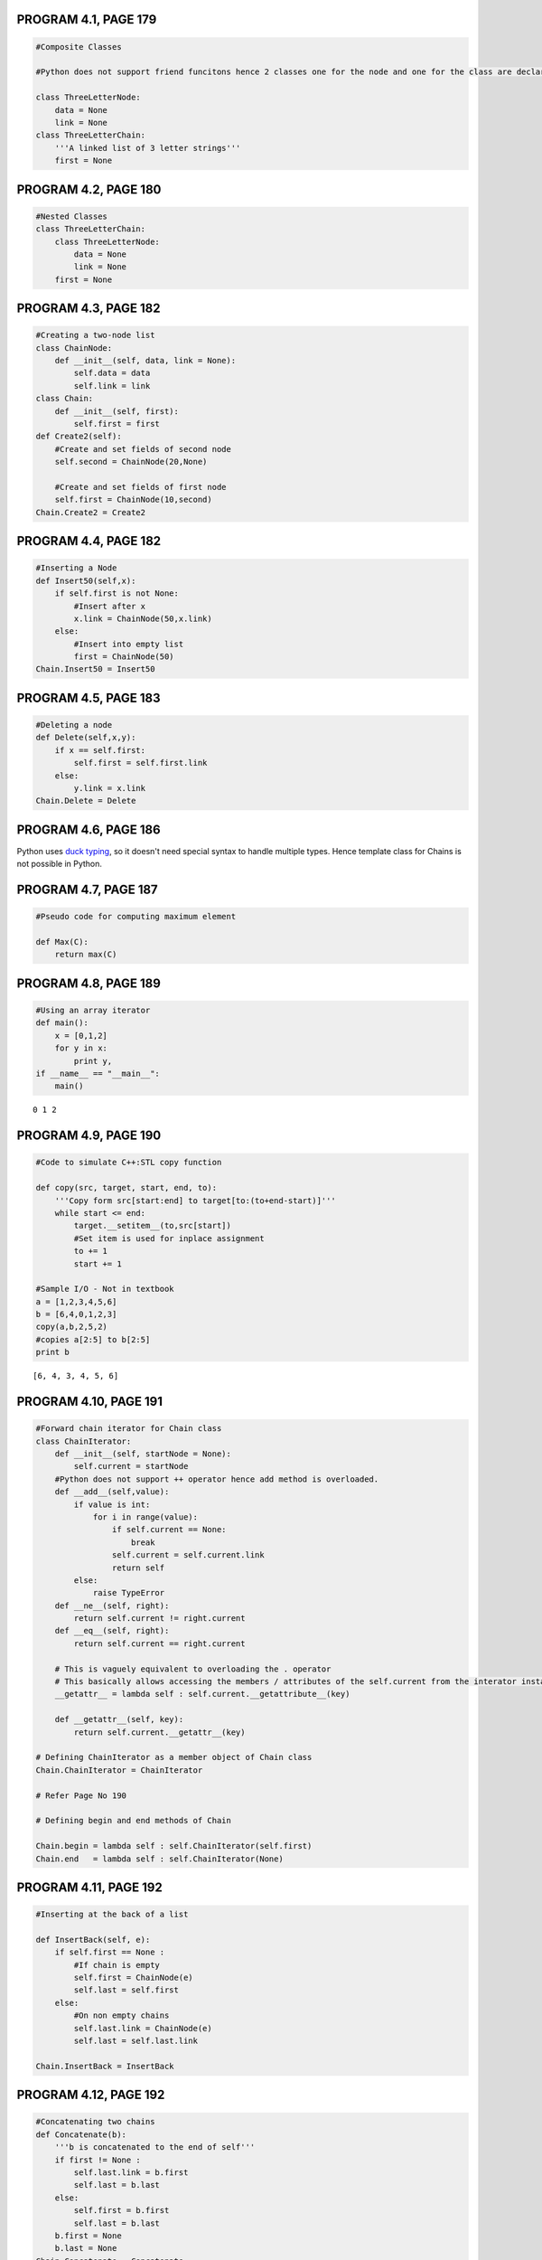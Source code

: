 
PROGRAM 4.1, PAGE 179
---------------------

.. code:: python

    #Composite Classes
    
    #Python does not support friend funcitons hence 2 classes one for the node and one for the class are declared.
    
    class ThreeLetterNode:
        data = None
        link = None
    class ThreeLetterChain:
        '''A linked list of 3 letter strings'''
        first = None
PROGRAM 4.2, PAGE 180
---------------------

.. code:: python

    #Nested Classes
    class ThreeLetterChain:
        class ThreeLetterNode:
            data = None
            link = None
        first = None
PROGRAM 4.3, PAGE 182
---------------------

.. code:: python

    #Creating a two-node list
    class ChainNode:
        def __init__(self, data, link = None):
            self.data = data
            self.link = link
    class Chain:
        def __init__(self, first):
            self.first = first
    def Create2(self):
        #Create and set fields of second node
        self.second = ChainNode(20,None)
        
        #Create and set fields of first node
        self.first = ChainNode(10,second)
    Chain.Create2 = Create2
PROGRAM 4.4, PAGE 182
---------------------

.. code:: python

    #Inserting a Node
    def Insert50(self,x):
        if self.first is not None:
            #Insert after x
            x.link = ChainNode(50,x.link)
        else:
            #Insert into empty list
            first = ChainNode(50)
    Chain.Insert50 = Insert50
PROGRAM 4.5, PAGE 183
---------------------

.. code:: python

    #Deleting a node
    def Delete(self,x,y):
        if x == self.first:
            self.first = self.first.link
        else:
            y.link = x.link
    Chain.Delete = Delete
PROGRAM 4.6, PAGE 186
---------------------

Python uses `duck typing <http://en.wikipedia.org/wiki/Duck_typing>`__,
so it doesn't need special syntax to handle multiple types. Hence
template class for Chains is not possible in Python.

PROGRAM 4.7, PAGE 187
---------------------

.. code:: python

    #Pseudo code for computing maximum element
    
    def Max(C):
        return max(C)
PROGRAM 4.8, PAGE 189
---------------------

.. code:: python

    #Using an array iterator
    def main():
        x = [0,1,2]
        for y in x:
            print y,
    if __name__ == "__main__":
        main()

.. parsed-literal::

    0 1 2


PROGRAM 4.9, PAGE 190
---------------------

.. code:: python

    #Code to simulate C++:STL copy function
    
    def copy(src, target, start, end, to):
        '''Copy form src[start:end] to target[to:(to+end-start)]'''
        while start <= end:
            target.__setitem__(to,src[start])
            #Set item is used for inplace assignment
            to += 1
            start += 1
            
    #Sample I/O - Not in textbook
    a = [1,2,3,4,5,6]
    b = [6,4,0,1,2,3]
    copy(a,b,2,5,2)
    #copies a[2:5] to b[2:5]
    print b

.. parsed-literal::

    [6, 4, 3, 4, 5, 6]


PROGRAM 4.10, PAGE 191
----------------------

.. code:: python

    #Forward chain iterator for Chain class
    class ChainIterator:
        def __init__(self, startNode = None):
            self.current = startNode
        #Python does not support ++ operator hence add method is overloaded.
        def __add__(self,value):
            if value is int:
                for i in range(value):
                    if self.current == None:
                        break
                    self.current = self.current.link
                    return self
            else:
                raise TypeError
        def __ne__(self, right):
            return self.current != right.current
        def __eq__(self, right):
            return self.current == right.current
        
        # This is vaguely equivalent to overloading the . operator
        # This basically allows accessing the members / attributes of the self.current from the interator instance itself.
        __getattr__ = lambda self : self.current.__getattribute__(key)
        
        def __getattr__(self, key):
            return self.current.__getattr__(key)
    
    # Defining ChainIterator as a member object of Chain class
    Chain.ChainIterator = ChainIterator
    
    # Refer Page No 190
    
    # Defining begin and end methods of Chain
        
    Chain.begin = lambda self : self.ChainIterator(self.first)
    Chain.end   = lambda self : self.ChainIterator(None)
PROGRAM 4.11, PAGE 192
----------------------

.. code:: python

    #Inserting at the back of a list
    
    def InsertBack(self, e):
        if self.first == None :
            #If chain is empty
            self.first = ChainNode(e)
            self.last = self.first
        else:
            #On non empty chains
            self.last.link = ChainNode(e)
            self.last = self.last.link
            
    Chain.InsertBack = InsertBack
PROGRAM 4.12, PAGE 192
----------------------

.. code:: python

    #Concatenating two chains
    def Concatenate(b):
        '''b is concatenated to the end of self'''
        if first != None :
            self.last.link = b.first
            self.last = b.last
        else:
            self.first = b.first
            self.last = b.last
        b.first = None
        b.last = None     
    Chain.Concatenate = Concatenate
PROGRAM 4.13, PAGE 193
----------------------

.. code:: python

    #Reversing a list
    def Reverse(self):
        ''' A chain is reversed so that [ a[0] , ... , a[n] ] becomes [ a[n] , ... , a[0] ]'''
        previous = None
        current = self.first
        while current is not None:
            r = previous
            #r is a temp variable which trails the previous
            previous = current
            current = current.link
            previous.link = r
        self.first = previous
    Chain.Reverse = Reverse
PROGRAM 4.14, PAGE 196
----------------------

.. code:: python

    class CircularList:
        def __init__(self):
            self.first = None
            self.last = None
            self.av = None
            #av is the list of deleted Nodes
        def InsertFront(self,e):
            '''Inserts the element e at the front of the circular list self, where last points to the last node in the list'''
            newNode = ChainNode(e)
            if last is not None:
                newNode.link = self.last.link
                self.last.link = newNode
            else:
                #empty list
                self.last = newNode
                self.last.link = self.last
                #circular referencing
PROGRAM 4.15, PAGE 198
----------------------

.. code:: python

    #Getting a Node
    def GetNode(self):
        '''Provide a node for use'''
        if self.av is not None:
            x = self.av
            self.av = self.av.link
        else:
            #if there is no deleted node to x is assigned a new Node
            x = ChainNode()
        return x
    CircularList.GetNode = GetNode
PROGRAM 4.16, PAGE 198
----------------------

.. code:: python

    #Returning a node
    def RetNode(self,x):
        '''Free the node pointed by x'''
        x.link = self.av
        self.av = x
        x = None
        #inserts (at the front) the x to the list av, which contains deleted list
PROGRAM 4.17, PAGE 198
----------------------

.. code:: python

    #Deleting a Circular list
    #Python manages out of scope variable by efficient garbage collection methods hence destructors need not be defined in python
    #Instead a method __del__() is created to simulate the same effect.
    def __del__(self):
        '''Delete the circular list'''
        if self.last is not None:
            self.first = self.last.link
            self.last.link = self.av
            self.av = self.first
            self.last = None
    CircularList.__del__ = __del__
PROGRAM 4.19, PAGE 200
----------------------

.. code:: python

    #Adding a linked stack
    class LinkedStack:
        def __init__(self):
            self.top = None
        def Push(self,e):
            self.top = ChainNode(e,top)
        def IsEmpty(self):
            return self.top is None       
PROGRAM 4.20, PAGE 201
----------------------

.. code:: python

    #Deleting from a Linked Stack
    def Pop(self):
        '''Deleting top node from the stack'''
        if (self.IsEmpty()):
            raise Exception('Stack is empty. Cannot delete')
        delNode = self.top
        sel.top = self.top.link
        #In python the del operator deletes the name from the name space only
        #Automatic garbage collection in python frees the allocated space by itself hence the use of del is not required
    LinkedStack.Pop = Pop
PROGRAM 4.21, PAGE 201
----------------------

.. code:: python

    #Adding to a linked queue
    class LinkedQueue:
        def __init__(self):
            self.front = None
            self.rear = None
        def Push(self,e):
            if(self.IsEmpty()):
                self.rear = self.front = ChainNode(e,None)
            else:
                self.rear.link = ChainNode(e,None)
        def IsEmpty(self):
            if(self.front is None):
                return True
            else:
                return False
PROGRAM 4.22, PAGE 201
----------------------

.. code:: python

    # Deleting from a linked queue
    def _pop(self):
        if(self.IsEmpty()):
            raise Exception("Queue is empty. Cannot delete")
        self.front = self.front.link
    LinkedQueue.pop = _pop
PROGRAM 4.23, PAGE 203
----------------------

.. code:: python

    # Polynomial class definition
    class Term:
        def __init__(self, c = None, e = None):
            self.coef = c
            self.exp = e
            lambda Set : self(c,e)
            self.Set = Set
    
    class Polynomial:
        def __init__(self):
            poly = Chain()   # Instantiating a Chain object with an instance of Term as its attribute first.
PROGRAM 4.24, PAGE 206
----------------------

.. code:: python

    # Adding two polynomials
    def _add(self, b):
        """
        Polynomials self (a) and b are added and the sum is returned
        """
        temp = Term()
        ai = poly.begin()
        bi = b.poly.begin()
        c = Polynomial
        
        while ai is not None and bi is not None:
            if ai.exp == bi.exp:
                sum_ = ai.coef + bi.coef
                if sum_ != 0:
                    c.poly.InsertBack(temp.Set(sum_,ai.exp))
                    ai += 1
                    bi += 1
            elif ai.exp < bi.exp:
                c.poly.InsertBack(temp.Set(bi.coef, bi.exp))
            else:
                c.poly.InsertBack(temp.Set(ai.coef, ai.exp))
                
        while ai != 0:
            # Copy rest of a
            c.poly.InsertBack(temp.Set(ai.coef, ai.exp))
            ai += 1
            
        while bi != 0:
            # Copy rest of b
            c.poly.InsertBack(temp.Set(bi.coef, bi.exp))
            bi += 1
                
        return c
    
    # Overloading the Polynomial's __add__ method ( overloading the + operator for Polynomial class)
    Polynomial.__add__ = _add
PROGRAM 4.26, PAGE 212   &   PROGRAM 4.27, PAGE 213   &   PROGRAM 4.28, PAGE 214
--------------------------------------------------------------------------------

.. code:: python

    # Function to find equivalence classes
    class ENode:
        def __init__(self, d = 0, link = None):
            self.data = d
            self.link = link
    
    def Equivalence():
        """
        Input equivalence pairs and output the equivalence classes.
        """
        inFileContent = None
        try:
            with open("equiv.in", "r") as inFile:
                inFileContent = [ int(i) for i in inFile.read().replace(',',' ').split() ]
                # Stores the file contents as an array of type int.
        except Exception, e:
            print "Cannot open input file"
            return
        
        n = inFileContent[0]
        first = [ ENode(0) for i in range(n) ]
        out = [False]*n
    
        # p is a variable to iterate through the length of the inFileContent
        p = 1
        
        # Phase 1 : Input equivalence pairs
        while p < len(inFileContent):
            i = inFileContent[p]; j = inFileContent[p+1]
            first[i] = ENode(j, first[i])
            first[j] = ENode(i, first[j])
            p += 2
        
        #Phase 2 : Output Equivalence classes
        for i in range(n):
            if not out[i]:
                print "\nA new class", i,
                out[i] = True
                x = first[i]
                top = None
                while True:  # Find the rest of the class
                    while x is not None:  # Process the list
                        j = x.data
                        if not out[j]:
                            print ",", j, 
                            out[j] = True
                            y = x.link
                            x.link = top
                            top = x
                            x = y
                        else:
                            x = x.link
                    # End of while loop
    
                    if not top:
                        break
    
                    x = first[top.data]
                    top = top.link # Unstack
    
                # End of while True
    
            # End of if not out[i]
    
            # In python Garbage Collection is automatic
            
    # Sample Example - Refer Page 211
    with open('equiv.in','w') as f:
        f.write('12 0 4 3 1 6 10 8 9 7 4 6 8 3 5 2 11 11 0')
        
    Equivalence()

.. parsed-literal::

    
    A new class 0 , 11 , 4 , 7 , 2 
    A new class 1 , 3 , 5 
    A new class 6 , 8 , 10 , 9


PROGRAM 4.29, PAGE 219
----------------------

.. code:: python

    # Class Definitions for sparse matrix
    class Triple:
        def __init__(self):
            self.row   = None
            self.col   = None
            self.value = None
    
    class MatrixNode:
        def __init__(self, b, t):
            if ( type(b) != bool ):
                raise TypeError
                return
            
            self.head = b
            
            if b:
                self.right = self.down = self
                self.next_ = None
            else:
                self.triple = t
                
           
    
    class Matrix:
        def __init__(self):
            self.headnode = None
            self.av = None
PROGRAM 4.30, PAGE 221
----------------------

.. code:: python

    # Reading in the Sparse Matrix
    
    #Overloading Operator >> for Class Matrix
    import operator, sys, io, IPython
    
    class MyStdIn(object):
        def __init__(self):
            pass
            
        def __rshift__(self, matrix):
            if isinstance(matrix, Matrix):    
                s = Triple()
                
                # Accept inputs as triplets
                # >>> 5 6 7
                # >>> 1 2 3 etc ...
                
                triplet = raw_input().strip().split()
                    
                s.row, s.col, s.value = [ int(i) for i in triplet ]
                    
                p = max(s.row, s.col)
                
                # Set up header node for list of header Nodes
                matrix.headnode = MatrixNode(False, s)
                
                # If there is no row or column to input
                if p == 0:
                    matrix.headnode.right = matrix.headnode
                    return
                
                # If there is atleast one row or column
                head = [ MatrixNode(True, None) for i in range(p)]
                
                currentRow = 0
                last = head[0]   # Last node in current row
                
                for i in range(s.value):
                    t = Triple()
                    triplet = raw_input().strip().split()
                    
                    t.row, t.col, t.value = [ int(i) for i in triplet ]
                    if  t.row > currentRow:
                        # Close current Row
                        last.right = head[currentRow]
                        currentRow = t.row
                        last = head[currentRow]
                
                    # End of if
                    last = last.right = MatrixNode(False, t)  # Link new node into row list
                    head[t.col].next_ = head[t.col].down = last # Link into column list
                
                # End of for
                last.right = head[currentRow]  # Close last row
                
                for i in range(s.col):
                    head[i].next_.down = head[i] # Close all column lists
                    
                # Link the header nodes together
                for  i in range(p-1):
                    head[i].next_ = head[i+1]
                    
                head[p-1].next = matrix.headnode
                matrix.headnode.right = head[0]
                
                return
            
            else:
                for k, v in list(globals().iteritems()):
                    if (id(v) == id(matrix)) and (k != "matrix"):
                        globals()[k] = raw_input()
                        return
                
    #A new MyStdIn Class inheriting the elements of stdin <file class> [InStream Object Class] is created with the 
    #overloaded operator function __rshift__. 
    
    #Operator >> is specified as a function __rshift__() [Equivalent to c++ style 'operator>>']
.. code:: python

    # So to emulate a C++ style cin we can have :
    
    print "Standard input"
    cin = MyStdIn()
    a = 'Text Before' # Otherwise NameError is raised; This is similar to declarations in C++
    cin>>a
    print type(a), a

.. parsed-literal::

    Standard input
    New Text
    <type 'str'> New Text


.. code:: python

    print "\nMatrix Input"
    # For a Matrix we have:
    m = Matrix()
    # Matrix input is Given as :
    # NUM_ROW NUM_COL NUM_NON_ZERO_ELEMENTS
    # ROW COL VALUE
    # ROW COL VALUE
    #      .
    #      .
    #      .
    #      .
    
    cin>>m  # Refer Page 220 for Input format
    
    # Matrix Input
    # 2 2 2
    # 1 1 2
    # 1 0 4
    
    print "\nFirst Element of the Matrix: ",
    first_cell = m.headnode.right.down.triple
    print (first_cell.row, first_cell.col, first_cell.value)

.. parsed-literal::

    
    Matrix Input
    2 2 2
    1 1 2
    1 0 4
    
    First Element of the Matrix:  (1, 0, 4)


PROGRAM 4.31, PAGE 222
----------------------

.. code:: python

    def _del(self):
        # Return all nodes to the av list. This list is a chain linked via the right field.
        # av is a static variable that points to the first node of the av list.
        if self.headnode is None:
            return # No nodes to delete
        
        x = headnode.right
        self.headnode.right = self.av
        self.av = self.headnode # Return headnode
        
        while x!=self.headnode:
            # Erase by rows
            y = x.right
            x.right = self.av
            self.av = y
            x = x.next_ # Next row
        
        self.headnode = None
    
    Matrix.__del__ = _del
PROGRAM 4.32, PAGE 226
----------------------

.. code:: python

    # Class definition of a doubly linked list
    
    class DblListNode:
        def __init__(self):
            self.data = None
            self.left = self.right = None
            
    class DblList:
        def __init__(self):
            self.first = DblListNode()
PROGRAM 4.33, PAGE 227
----------------------

.. code:: python

    # Deleting from a doubly linked circular list
    def _delete(self, x):
        if  x == self.first:
            raise(Exception("Deletion of header node is not permitted"))
        else:
            x.left.right = x.right
            x.right.left = x.left
            
    DblList.Delete = _delete
PROGRAM 4.34, PAGE 227
----------------------

.. code:: python

    # Insertion into a doubly linked circular list
    def _insert(self, p, x):
        """ Insert into node p to the right of node x """
        p.left = x; p.right = x.right
        x.right.left = p; x.right = p
PROGRAM 4.35, PAGE 233
----------------------

.. code:: python

    # Copying a list
    # Driver
    
    # Class Definition for GenList - Refer Page 231
    class GenList:
        def __init__(self):
            self.first = GenListNode()
    
    class GenListNode:
        def __init__(self):
            self.tag = False
            self.data = None
            self.down = None
            
            self.ref = 0 # Refer Page 238
            self.next_ = None
    
    def _copy(self, l):
        """Make a copy of l"""
        if isinstance(l, GenList):
            self.first = self.Copy(l.first)
            return None
        else:
            q = None
            if l is not None:
                q = GenListNode()
                q.tag = p.tag
                if p.tag:
                    q.down = Copy(p.down)
                else:
                    q.data = p.data
                    
                q.next_ = self.Copy(p.next_)
            return q
        
    GenList.Copy = _copy
PROGRAM 4.36, PAGE 235
----------------------

.. code:: python

    # Determining if two lists are identical
    
    def _eq(self, l):
        return self.Equal(self, l)
    
    def _equal(self, s, l):
        if ( s is None ) and ( t is None ):
            return True
        if ( s and t and ( s.tag == t.tag )):
            if s.tag:
                return self.Equal(s.down, t.down) and self.Equal(s.next_ and t.next_)
            else:
                return ( s.data == t.data ) and self.Equal(s.next_, t.next_)
        return False
    
    GenList.__eq__ = _eq    # Overloading the equality operator.
    GenList.Equal = _equal
PROGRAM 4.37, PAGE 236
----------------------

.. code:: python

    # Driver
    def _depth(self, s = -1):
        if s == -1:   # Pseudo - Function overloading
            return Depth(first)
        else:
            # Workhorse
            if s is None:
                return None
            
            current = s
            m = 0
            
            while current is not None:
                if current.tag:
                    m = max(m, Depth(current.down))
                    current = current.next_
                    
            return m+1
    GenList.Depth = _depth
PROGRAM 4.38, PAGE 239
----------------------

.. code:: python

    # Deleting a list recursively
    # Driver
    
    def _del(self, *inputs):
        
        if len(inputs == 0):
            if first is None:
                self.Delete(first)
                first = None
                return
        
        x = inputs[0]  # Pseudo Function Overloading
        
        x.ref  -= x.ref
        if x.ref != 0:
            y = x
            while y.next_ is not None:
                y = y.next_
                if y.tag == 1:
                    self.Delete(y.down)
            y.next_ = self.av # Attach top level node to av list
            self.av = x